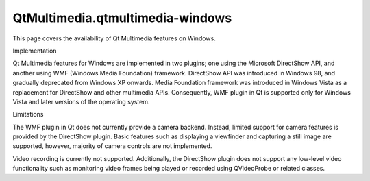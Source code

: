 QtMultimedia.qtmultimedia-windows
=================================

.. raw:: html

   <p>

This page covers the availability of Qt Multimedia features on Windows.

.. raw:: html

   </p>

.. raw:: html

   <h2 id="implementation">

Implementation

.. raw:: html

   </h2>

.. raw:: html

   <p>

Qt Multimedia features for Windows are implemented in two plugins; one
using the Microsoft DirectShow API, and another using WMF (Windows Media
Foundation) framework. DirectShow API was introduced in Windows 98, and
gradually deprecated from Windows XP onwards. Media Foundation framework
was introduced in Windows Vista as a replacement for DirectShow and
other multimedia APIs. Consequently, WMF plugin in Qt is supported only
for Windows Vista and later versions of the operating system.

.. raw:: html

   </p>

.. raw:: html

   <h2 id="limitations">

Limitations

.. raw:: html

   </h2>

.. raw:: html

   <p>

The WMF plugin in Qt does not currently provide a camera backend.
Instead, limited support for camera features is provided by the
DirectShow plugin. Basic features such as displaying a viewfinder and
capturing a still image are supported, however, majority of camera
controls are not implemented.

.. raw:: html

   </p>

.. raw:: html

   <p>

Video recording is currently not supported. Additionally, the DirectShow
plugin does not support any low-level video functionality such as
monitoring video frames being played or recorded using QVideoProbe or
related classes.

.. raw:: html

   </p>

.. raw:: html

   <!-- @@@qtmultimedia-windows.html -->
